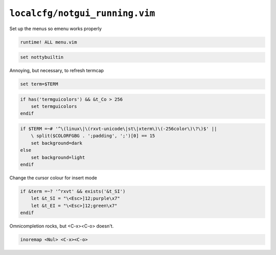 ``localcfg/notgui_running.vim``
===============================

Set up the menus so emenu works properly

.. code-block:: vim

    runtime! ALL menu.vim

.. code-block:: vim

    set nottybuiltin

Annoying, but necessary, to refresh termcap

.. code-block:: vim

    set term=$TERM

.. code-block:: vim

    if has('termguicolors') && &t_Co > 256
        set termguicolors
    endif

.. code-block:: vim

    if $TERM =~# '^\(linux\|\(rxvt-unicode\|st\|xterm\)\(-256color\)\?\)$' ||
        \ split($COLORFGBG . ';padding', ';')[0] == 15
        set background=dark
    else
        set background=light
    endif

Change the cursor colour for insert mode

.. code-block:: vim

    if &term =~? '^rxvt' && exists('&t_SI')
        let &t_SI = "\<Esc>]12;purple\x7"
        let &t_EI = "\<Esc>]12;green\x7"
    endif

Omnicompletion rocks, but <C-x><C-o> doesn't.

.. code-block:: vim

    inoremap <Nul> <C-x><C-o>
